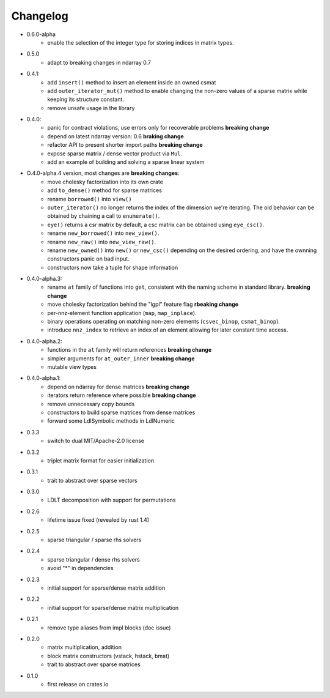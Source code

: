 =========
Changelog
=========

- 0.6.0-alpha
    - enable the selection of the integer type for storing indices in matrix
      types.
- 0.5.0
    - adapt to breaking changes in ndarray 0.7
- 0.4.1:
    - add ``insert()`` method to insert an element inside an owned csmat
    - add ``outer_iterator_mut()`` method to enable changing the non-zero
      values of a sparse matrix while keeping its structure constant.
    - remove unsafe usage in the library
- 0.4.0:
    - panic for contract violations, use errors only for recoverable problems
      **breaking change**
    - depend on latest ndarray version: 0.6 **braking change**
    - refactor API to present shorter import paths **breaking change**
    - expose sparse matrix / dense vector product via ``Mul``.
    - add an example of building and solving a sparse linear system
- O.4.0-alpha.4 version, most changes are **breaking changes**:
    - move cholesky factorization into its own crate
    - add ``to_dense()`` method for sparse matrices
    - rename ``borrowed()`` into ``view()``
    - ``outer_iterator()`` no longer returns the index of the dimension we're
      iterating. The old behavior can be obtained by chaining a call
      to ``enumerate()``.
    - ``eye()`` returns a csr matrix by default, a csc matrix can be obtained
      using ``eye_csc()``.
    - rename ``new_borrowed()`` into ``new_view()``.
    - rename ``new_raw()`` into ``new_view_raw()``.
    - rename ``new_owned()`` into ``new()`` or ``new_csc()`` depending on the
      desired ordering, and have the ownning constructors panic on bad input.
    - constructors now take a tuple for shape information
- 0.4.0-alpha.3:
    - rename ``at`` family of functions into ``get``, consistent with the naming
      scheme in standard library. **breaking change**
    - move cholesky factorization behind the "lgpl" feature flag
      **rbeaking change**
    - per-nnz-element function application (``map``, ``map_inplace``).
    - binary operations operating on matching non-zero elements
      (``csvec_binop``, ``csmat_binop``).
    - introduce ``nnz_index`` to retrieve an index of an element allowing
      for later constant time access.
- 0.4.0-alpha.2:
    - functions in the ``at`` family will return references **breaking change**
    - simpler arguments for ``at_outer_inner`` **breaking change**
    - mutable view types
- 0.4.0-alpha.1:
    - depend on ndarray for dense matrices **breaking change**
    - iterators return reference where possible **breaking change**
    - remove unnecessary copy bounds
    - constructors to build sparse matrices from dense matrices
    - forward some LdlSymbolic methods in LdlNumeric
- 0.3.3
    - switch to dual MIT/Apache-2.0 license
- 0.3.2
    - triplet matrix format for easier initialization
- 0.3.1
    - trait to abstract over sparse vectors
- 0.3.0
    - LDLT decomposition with support for permutations
- 0.2.6
    - lifetime issue fixed (revealed by rust 1.4)
- 0.2.5
    - sparse triangular / sparse rhs solvers
- 0.2.4
    - sparse triangular / dense rhs solvers
    - avoid "*" in dependencies
- 0.2.3
    - initial support for sparse/dense matrix addition
- 0.2.2
    - initial support for sparse/dense matrix multiplication
- 0.2.1
    - remove type aliases from impl blocks (doc issue)
- 0.2.0
    - matrix multiplication, addition
    - block matrix constructors (vstack, hstack, bmat)
    - trait to abstract over sparse matrices
- 0.1.0
    - first release on crates.io

